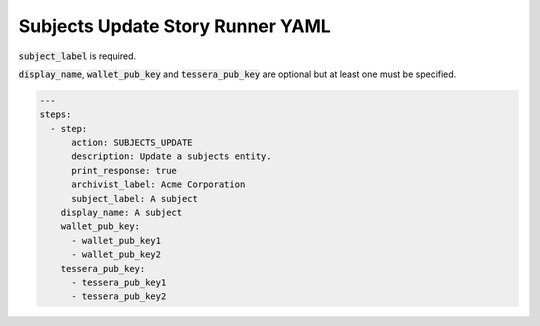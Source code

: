 .. _subjects_update_yamlref:

Subjects Update Story Runner YAML
.........................................

:code:`subject_label` is required.

:code:`display_name`, :code:`wallet_pub_key` and :code:`tessera_pub_key` are 
optional but at least one must be specified.

.. code-block:: yaml
    
    ---
    steps:
      - step:
          action: SUBJECTS_UPDATE
          description: Update a subjects entity.
          print_response: true
          archivist_label: Acme Corporation
          subject_label: A subject
        display_name: A subject
        wallet_pub_key:
          - wallet_pub_key1
          - wallet_pub_key2
        tessera_pub_key:
          - tessera_pub_key1
          - tessera_pub_key2

